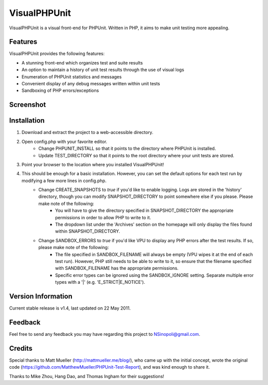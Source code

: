VisualPHPUnit
=============

VisualPHPUnit is a visual front-end for PHPUnit.  Written in PHP, it aims to make unit testing more appealing. 

Features
--------

VisualPHPUnit provides the following features:

* A stunning front-end which organizes test and suite results
* An option to maintain a history of unit test results through the use of visual logs 
* Enumeration of PHPUnit statistics and messages
* Convenient display of any debug messages written within unit tests
* Sandboxing of PHP errors/exceptions

Screenshot
----------

.. image:: http://echodrop.net/code/vpu/ss3.png

Installation
------------

1. Download and extract the project to a web-accessible directory.
2. Open config.php with your favorite editor.
    - Change PHPUNIT_INSTALL so that it points to the directory where PHPUnit is installed.
    - Update TEST_DIRECTORY so that it points to the root directory where your unit tests are stored.
3. Point your browser to the location where you installed VisualPHPUnit!
4. This should be enough for a basic installation.  However, you can set the default options for each test run by modifying a few more lines in config.php. 
    - Change CREATE_SNAPSHOTS to *true* if you'd like to enable logging.  Logs are stored in the 'history' directory, though you can modify SNAPSHOT_DIRECTORY to point somewhere else if you please.  Please make note of the following:
        - You will have to give the directory specified in SNAPSHOT_DIRECTORY the appropriate permissions in order to allow PHP to write to it.
        - The dropdown list under the 'Archives' section on the homepage will only display the files found within SNAPSHOT_DIRECTORY.
    - Change SANDBOX_ERRORS to *true* if you'd like VPU to display any PHP errors after the test results.  If so, please make note of the following:
        - The file specified in SANDBOX_FILENAME will always be empty (VPU wipes it at the end of each test run).  However, PHP still needs to be able to write to it, so ensure that the filename specified with SANDBOX_FILENAME has the appropriate permissions. 
        - Specific error types can be ignored using the SANDBOX_IGNORE setting.  Separate multiple error types with a '|' (e.g. 'E_STRICT|E_NOTICE').


Version Information
-------------------

Current stable release is v1.4, last updated on 22 May 2011.

Feedback
--------

Feel free to send any feedback you may have regarding this project to NSinopoli@gmail.com. 

Credits
-------

Special thanks to Matt Mueller (http://mattmueller.me/blog/), who came up with the initial concept, wrote the original code (https://github.com/MatthewMueller/PHPUnit-Test-Report), and was kind enough to share it.

Thanks to Mike Zhou, Hang Dao, and Thomas Ingham for their suggestions!
